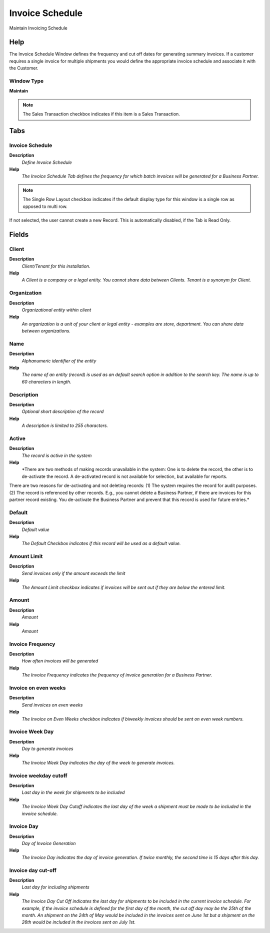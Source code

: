 
.. _window-invoiceschedule:

================
Invoice Schedule
================

Maintain Invoicing Schedule

Help
====
The Invoice Schedule Window defines the frequency and cut off dates for generating summary invoices.  If a customer requires a single invoice for multiple shipments you would define the appropriate invoice schedule and associate it with the Customer.

Window Type
-----------
\ **Maintain**\ 

.. note::
    The Sales Transaction checkbox indicates if this item is a Sales Transaction.


Tabs
====

Invoice Schedule
----------------
\ **Description**\ 
 \ *Define Invoice Schedule*\ 
\ **Help**\ 
 \ *The Invoice Schedule Tab defines the frequency for which batch invoices will be generated for a Business Partner.*\ 

.. note::
    The Single Row Layout checkbox indicates if the default display type for this window is a single row as opposed to multi row.
If not selected, the user cannot create a new Record.  This is automatically disabled, if the Tab is Read Only.

Fields
======

Client
------
\ **Description**\ 
 \ *Client/Tenant for this installation.*\ 
\ **Help**\ 
 \ *A Client is a company or a legal entity. You cannot share data between Clients. Tenant is a synonym for Client.*\ 

Organization
------------
\ **Description**\ 
 \ *Organizational entity within client*\ 
\ **Help**\ 
 \ *An organization is a unit of your client or legal entity - examples are store, department. You can share data between organizations.*\ 

Name
----
\ **Description**\ 
 \ *Alphanumeric identifier of the entity*\ 
\ **Help**\ 
 \ *The name of an entity (record) is used as an default search option in addition to the search key. The name is up to 60 characters in length.*\ 

Description
-----------
\ **Description**\ 
 \ *Optional short description of the record*\ 
\ **Help**\ 
 \ *A description is limited to 255 characters.*\ 

Active
------
\ **Description**\ 
 \ *The record is active in the system*\ 
\ **Help**\ 
 \ *There are two methods of making records unavailable in the system: One is to delete the record, the other is to de-activate the record. A de-activated record is not available for selection, but available for reports.
There are two reasons for de-activating and not deleting records:
(1) The system requires the record for audit purposes.
(2) The record is referenced by other records. E.g., you cannot delete a Business Partner, if there are invoices for this partner record existing. You de-activate the Business Partner and prevent that this record is used for future entries.*\ 

Default
-------
\ **Description**\ 
 \ *Default value*\ 
\ **Help**\ 
 \ *The Default Checkbox indicates if this record will be used as a default value.*\ 

Amount Limit
------------
\ **Description**\ 
 \ *Send invoices only if the amount exceeds the limit*\ 
\ **Help**\ 
 \ *The Amount Limit checkbox indicates if invoices will be sent out if they are below the entered limit.*\ 

Amount
------
\ **Description**\ 
 \ *Amount*\ 
\ **Help**\ 
 \ *Amount*\ 

Invoice Frequency
-----------------
\ **Description**\ 
 \ *How often invoices will be generated*\ 
\ **Help**\ 
 \ *The Invoice Frequency indicates the frequency of invoice generation for a Business Partner.*\ 

Invoice on even weeks
---------------------
\ **Description**\ 
 \ *Send invoices on even weeks*\ 
\ **Help**\ 
 \ *The Invoice on Even Weeks checkbox indicates if biweekly invoices should be sent on even week numbers.*\ 

Invoice Week Day
----------------
\ **Description**\ 
 \ *Day to generate invoices*\ 
\ **Help**\ 
 \ *The Invoice Week Day indicates the day of the week to generate invoices.*\ 

Invoice weekday cutoff
----------------------
\ **Description**\ 
 \ *Last day in the week for shipments to be included*\ 
\ **Help**\ 
 \ *The Invoice Week Day Cutoff indicates the last day of the week a shipment must be made to be included in the invoice schedule.*\ 

Invoice Day
-----------
\ **Description**\ 
 \ *Day of Invoice Generation*\ 
\ **Help**\ 
 \ *The Invoice Day indicates the day of invoice generation.  If twice monthly, the second time is 15 days after this day.*\ 

Invoice day cut-off
-------------------
\ **Description**\ 
 \ *Last day for including shipments*\ 
\ **Help**\ 
 \ *The Invoice Day Cut Off indicates the last day for shipments to be included in the current invoice schedule.  For example, if the invoice schedule is defined for the first day of the month, the cut off day may be the 25th of the month.  An shipment on the 24th of May would be included in the invoices sent on June 1st but a shipment on the 26th would be included in the invoices sent on July 1st.*\ 
